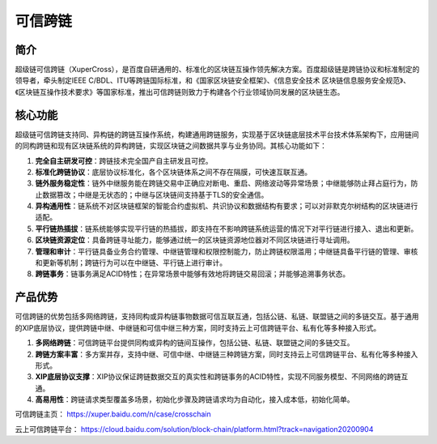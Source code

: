 可信跨链
============

简介
------------

超级链可信跨链（XuperCross），是百度自研通用的、标准化的区块链互操作领先解决方案。百度超级链是跨链协议和标准制定的领导者，牵头制定IEEE C/BDL、ITU等跨链国际标准，和《国家区块链安全框架》、《信息安全技术 区块链信息服务安全规范》、《区块链互操作技术要求》等国家标准，推出可信跨链则致力于构建各个行业领域协同发展的区块链生态。

.. image:: ../../images/crosschain.png
    :align: center

核心功能
------------

超级链可信跨链支持同、异构链的跨链互操作系统，构建通用跨链服务，实现基于区块链底层技术平台技术体系架构下，应用链间的同构跨链和现有区块链系统的异构跨链，实现区块链之间数据共享与业务协同。其核心功能如下：

1. **完全自主研发可控**：跨链技术完全国产自主研发且可控。
2. **标准化跨链协议**：底层协议标准化，各个区块链体系之间不存在隔膜，可快速互联互通。
3. **链外服务稳定性**：链外中继服务能在跨链交易中正确应对断电、重启、网络波动等异常场景；中继能够防止拜占庭行为，防止数据篡改；中继是无状态的；中继与区块链间支持基于TLS的安全通信。
4. **异构通用性**：链系统不对区块链框架的智能合约虚拟机、共识协议和数据结构有要求；可以对非默克尔树结构的区块链进行适配。
5. **平行链热插拔**：链系统能够实现平行链的热插拔，即支持在不影响跨链系统运营的情况下对平行链进行接入、退出和更新。
6. **区块链资源定位**：具备跨链寻址能力，能够通过统一的区块链资源地位器对不同区块链进行寻址调用。
7. **管理和审计**：平行链具备业务合约管理、中继链管理和权限控制能力，防止跨链权限滥用；中继链具备平行链的管理、审核和更新等机制；跨链行为可以在中继链、平行链上进行审计。
8. **跨链事务**：链事务满足ACID特性；在异常场景中能够有效地将跨链交易回滚；并能够追溯事务状态。
   
产品优势
------------

可信跨链的优势包括多网络跨链，支持同构或异构链事物数据可信互联互通，包括公链、私链、联盟链之间的多链交互。基于通用的XIP底层协议，提供跨链中继、中继链和可信中继三种方案，同时支持云上可信跨链平台、私有化等多种接入形式。

1. **多网络跨链**：可信跨链平台提供同构或异构的链间互操作，包括公链、私链、联盟链之间的多链交互。
2. **跨链方案丰富**：多方案并存，支持中继、可信中继、中继链三种跨链方案，同时支持云上可信跨链平台、私有化等多种接入形式。
3. **XIP底层协议支撑**：XIP协议保证跨链数据交互的真实性和跨链事务的ACID特性，实现不同服务模型、不同网络的跨链互通。
4. **高易用性**：跨链请求类型覆盖多场景，初始化步骤及跨链请求均为自动化，接入成本低，初始化简单。

可信跨链主页： https://xuper.baidu.com/n/case/crosschain

云上可信跨链平台： https://cloud.baidu.com/solution/block-chain/platform.html?track=navigation20200904
